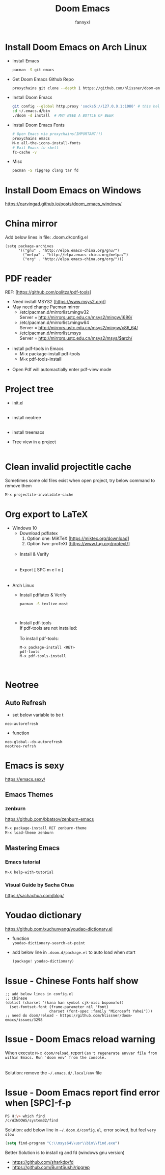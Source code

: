 #+TITLE: Doom Emacs
#+OPTIONS: \n:t
#+DESCRIPTION: doom emacs configuration
#+AUTHOR: fannyxl
* Install Doom Emacs on Arch Linux
- Install Emacs
  #+begin_src sh
  pacman -S git emacs
  #+end_src
- Get Doom Emacs Github Repo
  #+begin_src sh
  proxychains git clone --depth 1 https://github.com/hlissner/doom-emacs ~/.emacs.d
  #+end_src
- Install Doom Emacs
  #+begin_src sh
  git config --global http.proxy 'socks5://127.0.0.1:1080' # this helps!!!
  cd ~/.emacs.d/bin
  ./doom -d install  # MAY NEED A BOTTLE OF BEER
  #+end_src
- Install Doom Emacs Fonts
  #+begin_src sh
  # Open Emacs via proxychains(IMPORTANT!!)
  proxychains emacs
  M-x all-the-icons-install-fonts
  # Exit Emacs to shell
  fc-cache -v
  #+end_src
- Misc
  #+begin_src sh
  pacman -S ripgrep clang tar fd
  #+end_src
* Install Doom Emacs on Windows
https://earvingad.github.io/posts/doom_emacs_windows/
* China mirror
Add below lines in file: .doom.d/config.el

#+begin_src emacs_lisp
(setq package-archives
      '(("gnu" . "http://elpa.emacs-china.org/gnu/")
        ("melpa" . "http://elpa.emacs-china.org/melpa/")
        ("org" . "http://elpa.emacs-china.org/org/")))
#+end_src
* PDF reader
REF: [https://github.com/politza/pdf-tools]
- Need install MSYS2 [https://www.msys2.org/]
- May need change Pacman mirror
  - ​/etc/pacman.d/mirrorlist.mingw32
    Server = http://mirrors.ustc.edu.cn/msys2/mingw/i686/
  - ​/etc/pacman.d/mirrorlist.mingw64
    Server = http://mirrors.ustc.edu.cn/msys2/mingw/x86_64/
  - ​/etc/pacman.d/mirrorlist.msys
    Server = http://mirrors.ustc.edu.cn/msys2/msys/$arch/
  [[./images/pacman-mirror.png]]
- install pdf-tools in Emacs
  - M-x package-install pdf-tools
  - M-x pdf-tools-install
    [[./images/pdf-tools-install.png]]
- Open Pdf will automactially enter pdf-view mode
[[./images/pdf-tools.png]]

* Project tree
- init.el
  [[./images/init.png]]
- install neotree
  [[./images/neotree.png]]
- install treemacs
  [[./images/treemacs.png]]

- Tree view in a project
  [[./images/20200517153354.png]]
* Clean invalid projectitle cache
Sometimes some old files exist when open project, try below command to remove them
#+begin_src sh
M-x projectile-invalidate-cache
#+end_src
* Org export to LaTeX
- Windows 10
  - Download pdflatex
    1. Option one: MiKTeX [https://miktex.org/download]
    2. Option two: proTeXt [https://www.tug.org/protext/]
    [[./images/pdflatex-download.PNG]]
  - Install & Verify\\
    [[./images/pdflatex-install.PNG]]
    [[./images/pdflatex.PNG]]
  - Export [ SPC m e l o ]
    [[./images/pdflatex-pkg.PNG]]
    [[./images/pdflatex-exported.PNG]]
- Arch Linux
  - Install pdflatex & Verify
    #+begin_src sh
    pacman -S texlive-most
    #+end_src
    [[./images/arch-pdflatex.PNG]]
  - Install pdf-tools \\
    If pdf-tools are not installed:
    [[./images/arch-pdf-nok.PNG]]
    To install pdf-tools:
    #+BEGIN_SRC
    M-x package-install <RET>
    pdf-tools
    M-x pdf-tools-install
    #+END_SRC
    [[./images/arch-pdf-ok.PNG]]
* Neotree
** Auto Refresh
- set below variable to be t
=neo-autorefresh=
- function
=neo-global--do-autorefresh=
=neotree-refrsh=
* Emacs is sexy
https://emacs.sexy/
** Emacs Themes
*** zenburn
https://github.com/bbatsov/zenburn-emacs
#+begin_src emacs-lisp
M-x package-install RET zenburn-theme
M-x load-theme zenburn
#+end_src
** Mastering Emacs
*** Emacs tutorial
#+begin_src emacs-lisp
M-X help-with-tutorial
#+end_src
*** Visual Guide by Sacha Chua
https://sachachua.com/blog/
* Youdao dictionary
https://github.com/xuchunyang/youdao-dictionary.el
- function
  =youdao-dictionary-search-at-point=
- add below line in =.doom.d/package.el= to auto load when start
  #+begin_src emacs-lisp
  (package! youdao-dictionary)
  #+end_src
* Issue - Chinese Fonts half show
[[./images/Chinese-Fonts-Width.PNG]]

#+begin_src emacs_lisp
;; add below lines in config.el
;; Chinese
(dolist (charset '(kana han symbol cjk-misc bopomofo))
  (set-fontset-font (frame-parameter nil 'font)
                    charset (font-spec :family "Microsoft Yahei")))
;; need do doom/reload - https://github.com/hlissner/doom-emacs/issues/3298
#+end_src
[[./images/Chinese-Fonts-Width2.PNG]]
* Issue - Doom Emacs reload warning
When execute =M-x doom/reload=, report =Can't regenerate envvar file from within Emacs. Run 'doom env' from the console.=
[[./images/doom-reload-issue.PNG]]
[[./images/doom-env-file.PNG]]
Solution: remove the =~/.emacs.d/.local/env= file
* Issue - Doom Emacs report find error when [SPC]-f-p
[[./images/SPC-f-p-error.PNG]]
#+begin_src sh
PS H:\> which find
/c/WINDOWS/system32/find
#+end_src
Solution: add below line in =~/.doom.d/config.el=, error solved, but feel =very slow=
#+begin_src emacs-lisp
(setq find-program "C:\\msys64\\usr\\bin\\find.exe")
#+end_src

Better Solution is to install rg and fd (windows gnu version)
 - https://github.com/sharkdp/fd
 - https://github.com/BurntSushi/ripgrep
